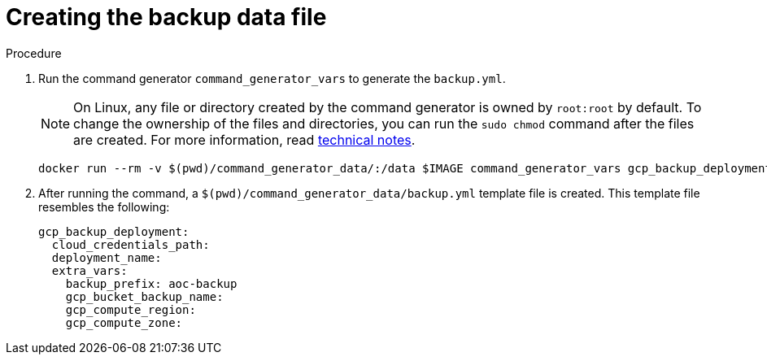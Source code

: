 [id="proc-gcp-create-data-file"]

= Creating the backup data file

.Procedure
. Run the command generator `command_generator_vars` to generate the `backup.yml`.
+
[NOTE]
====
On Linux, any file or directory created by the command generator is owned by `root:root` by default. To change the ownership of the files and directories, you can run the `sudo chmod` command after the files are created. For more information, read xref:tech-note-linux-files-owned-by-root[technical notes].
====
+
[literal, options="nowrap" subs="+attributes"]
----
docker run --rm -v $(pwd)/command_generator_data/:/data $IMAGE command_generator_vars gcp_backup_deployment --output-data-file /data/backup.yml
----

+
. After running the command, a `$(pwd)/command_generator_data/backup.yml` template file is created.
This template file resembles the following:
+
[literal, options="nowrap" subs="+attributes"]
----
gcp_backup_deployment:
  cloud_credentials_path:
  deployment_name:
  extra_vars:
    backup_prefix: aoc-backup
    gcp_bucket_backup_name:
    gcp_compute_region:
    gcp_compute_zone:
----


